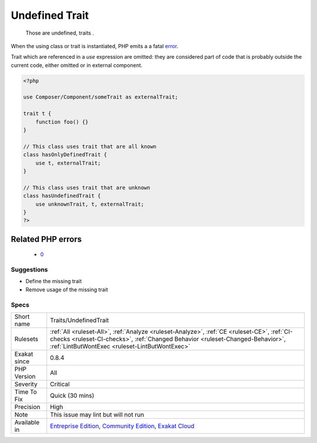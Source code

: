 .. _traits-undefinedtrait:

.. _undefined-trait:

Undefined Trait
+++++++++++++++

  Those are undefined, traits . 

When the using class or trait is instantiated, PHP emits a a fatal `error <https://www.php.net/error>`_.



Trait which are referenced in a `use` expression are omitted: they are considered part of code that is probably outside the current code, either omitted or in external component.

.. code-block:: php
   
   <?php
   
   use Composer/Component/someTrait as externalTrait;
   
   trait t {
       function foo() {}
   }
   
   // This class uses trait that are all known
   class hasOnlyDefinedTrait {
       use t, externalTrait;
   }
   
   // This class uses trait that are unknown
   class hasUndefinedTrait {
       use unknownTrait, t, externalTrait;
   }
   ?>
Related PHP errors 
-------------------

  + `0 <https://php-errors.readthedocs.io/en/latest/messages/Trait+%27T%27+not+found.html>`_




Suggestions
___________

* Define the missing trait
* Remove usage of the missing trait




Specs
_____

+--------------+--------------------------------------------------------------------------------------------------------------------------------------------------------------------------------------------------------------------------------+
| Short name   | Traits/UndefinedTrait                                                                                                                                                                                                          |
+--------------+--------------------------------------------------------------------------------------------------------------------------------------------------------------------------------------------------------------------------------+
| Rulesets     | :ref:`All <ruleset-All>`, :ref:`Analyze <ruleset-Analyze>`, :ref:`CE <ruleset-CE>`, :ref:`CI-checks <ruleset-CI-checks>`, :ref:`Changed Behavior <ruleset-Changed-Behavior>`, :ref:`LintButWontExec <ruleset-LintButWontExec>` |
+--------------+--------------------------------------------------------------------------------------------------------------------------------------------------------------------------------------------------------------------------------+
| Exakat since | 0.8.4                                                                                                                                                                                                                          |
+--------------+--------------------------------------------------------------------------------------------------------------------------------------------------------------------------------------------------------------------------------+
| PHP Version  | All                                                                                                                                                                                                                            |
+--------------+--------------------------------------------------------------------------------------------------------------------------------------------------------------------------------------------------------------------------------+
| Severity     | Critical                                                                                                                                                                                                                       |
+--------------+--------------------------------------------------------------------------------------------------------------------------------------------------------------------------------------------------------------------------------+
| Time To Fix  | Quick (30 mins)                                                                                                                                                                                                                |
+--------------+--------------------------------------------------------------------------------------------------------------------------------------------------------------------------------------------------------------------------------+
| Precision    | High                                                                                                                                                                                                                           |
+--------------+--------------------------------------------------------------------------------------------------------------------------------------------------------------------------------------------------------------------------------+
| Note         | This issue may lint but will not run                                                                                                                                                                                           |
+--------------+--------------------------------------------------------------------------------------------------------------------------------------------------------------------------------------------------------------------------------+
| Available in | `Entreprise Edition <https://www.exakat.io/entreprise-edition>`_, `Community Edition <https://www.exakat.io/community-edition>`_, `Exakat Cloud <https://www.exakat.io/exakat-cloud/>`_                                        |
+--------------+--------------------------------------------------------------------------------------------------------------------------------------------------------------------------------------------------------------------------------+


